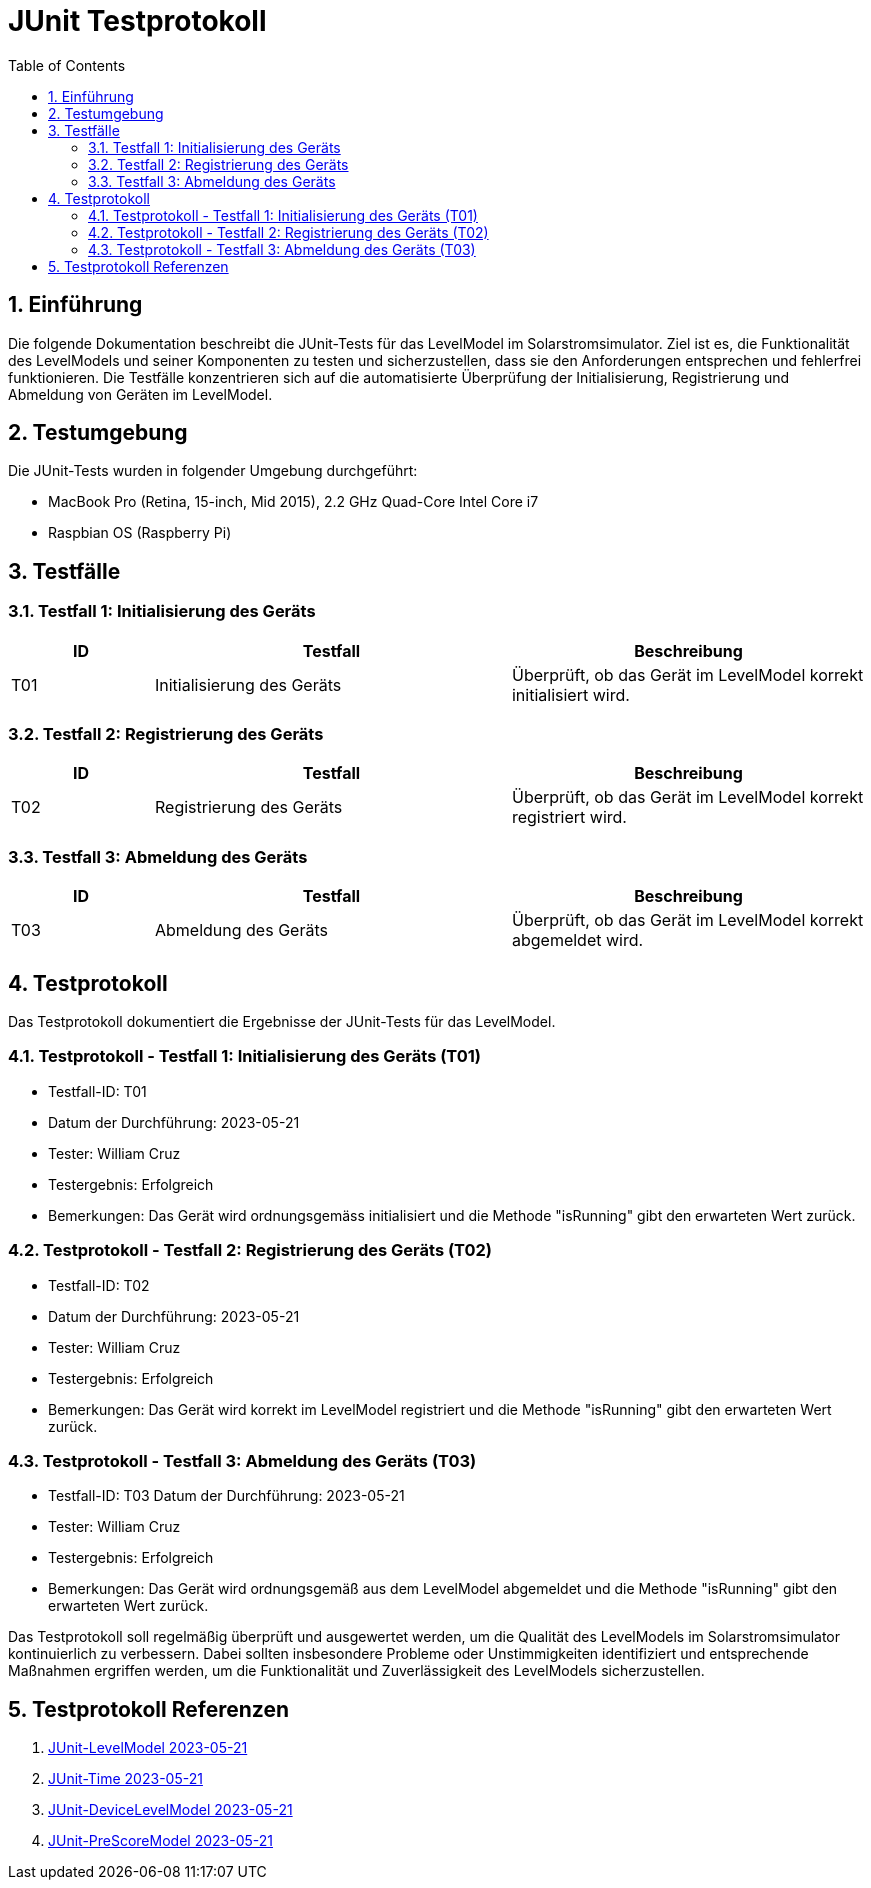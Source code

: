 = JUnit Testprotokoll
:toc: left
:doctype: book
:sectnums:
:icons: font
:source-highlighter: rouge
:numbered:

== Einführung

Die folgende Dokumentation beschreibt die JUnit-Tests für das LevelModel im Solarstromsimulator.
Ziel ist es, die Funktionalität des LevelModels und seiner Komponenten zu testen und sicherzustellen, dass sie den Anforderungen entsprechen und fehlerfrei funktionieren.
Die Testfälle konzentrieren sich auf die automatisierte Überprüfung der Initialisierung, Registrierung und Abmeldung von Geräten im LevelModel.

== Testumgebung

Die JUnit-Tests wurden in folgender Umgebung durchgeführt:

- MacBook Pro (Retina, 15-inch, Mid 2015), 2.2 GHz Quad-Core Intel Core i7
- Raspbian OS (Raspberry Pi)

== Testfälle

=== Testfall 1: Initialisierung des Geräts

[cols="2,5,5",options="header"]
|===
|ID
|Testfall
|Beschreibung

|T01
|Initialisierung des Geräts
|Überprüft, ob das Gerät im LevelModel korrekt initialisiert wird.

|===

=== Testfall 2: Registrierung des Geräts

[cols="2,5,5",options="header"]
|===
|ID
|Testfall
|Beschreibung

|T02
|Registrierung des Geräts
|Überprüft, ob das Gerät im LevelModel korrekt registriert wird.

|===

=== Testfall 3: Abmeldung des Geräts

[cols="2,5,5",options="header"]
|===
|ID
|Testfall
|Beschreibung

|T03
|Abmeldung des Geräts
|Überprüft, ob das Gerät im LevelModel korrekt abgemeldet wird.

|===

== Testprotokoll

Das Testprotokoll dokumentiert die Ergebnisse der JUnit-Tests für das LevelModel.

=== Testprotokoll - Testfall 1: Initialisierung des Geräts (T01)

* Testfall-ID: T01
* Datum der Durchführung: 2023-05-21
* Tester: William Cruz
* Testergebnis: Erfolgreich
* Bemerkungen: Das Gerät wird ordnungsgemäss initialisiert und die Methode "isRunning" gibt den erwarteten Wert zurück.

=== Testprotokoll - Testfall 2: Registrierung des Geräts (T02)

* Testfall-ID: T02
* Datum der Durchführung: 2023-05-21
* Tester: William Cruz
* Testergebnis: Erfolgreich
* Bemerkungen: Das Gerät wird korrekt im LevelModel registriert und die Methode "isRunning" gibt den erwarteten Wert zurück.

=== Testprotokoll - Testfall 3: Abmeldung des Geräts (T03)

* Testfall-ID: T03 Datum der Durchführung: 2023-05-21
* Tester: William Cruz
* Testergebnis: Erfolgreich
* Bemerkungen: Das Gerät wird ordnungsgemäß aus dem LevelModel abgemeldet und die Methode "isRunning" gibt den erwarteten Wert zurück.

Das Testprotokoll soll regelmäßig überprüft und ausgewertet werden, um die Qualität des LevelModels im Solarstromsimulator kontinuierlich zu verbessern.
Dabei sollten insbesondere Probleme oder Unstimmigkeiten identifiziert und entsprechende Maßnahmen ergriffen werden, um die Funktionalität und Zuverlässigkeit des LevelModels sicherzustellen.

== Testprotokoll Referenzen

1. link:JUnit_Testprotokoll_LevelModel.adoc[JUnit-LevelModel 2023-05-21]
2. link:JUnit_Testprotokoll_Time.adoc[JUnit-Time 2023-05-21]
3. link:JUnit_Testprotokoll_DeviceLevelModel.adoc[JUnit-DeviceLevelModel 2023-05-21]
4. link:JUnit_Testprotokoll_PreScoreModel.adoc[JUnit-PreScoreModel 2023-05-21]


